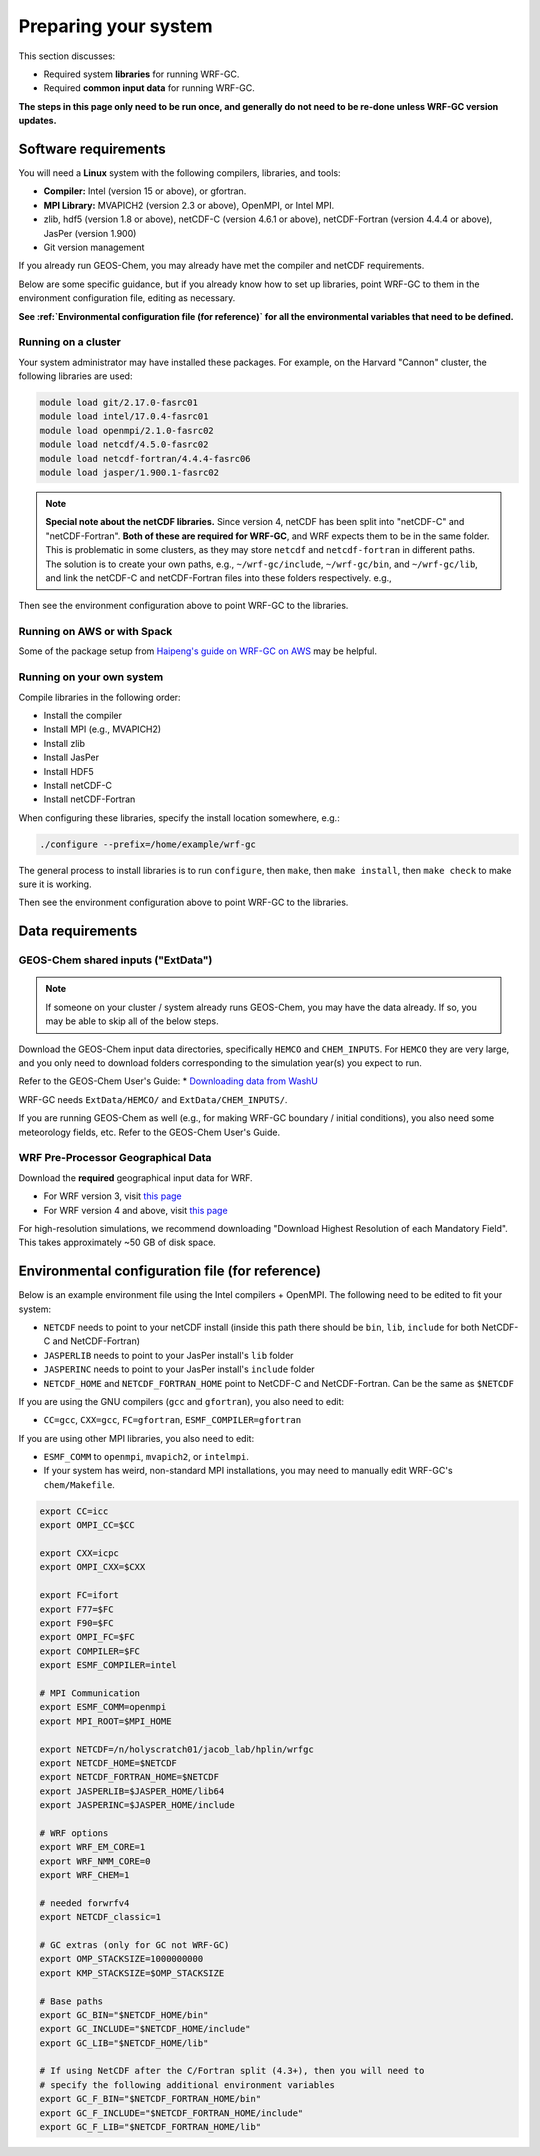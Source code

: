 Preparing your system
======================

This section discusses:

* Required system **libraries** for running WRF-GC.
* Required **common input data** for running WRF-GC.

**The steps in this page only need to be run once, and generally do not need to be re-done unless WRF-GC version updates.**

Software requirements
----------------------

You will need a **Linux** system with the following compilers, libraries, and tools:

* **Compiler:** Intel (version 15 or above), or gfortran.
* **MPI Library:** MVAPICH2 (version 2.3 or above), OpenMPI, or Intel MPI.
* zlib, hdf5 (version 1.8 or above), netCDF-C (version 4.6.1 or above), netCDF-Fortran (version 4.4.4 or above), JasPer (version 1.900)
* Git version management

If you already run GEOS-Chem, you may already have met the compiler and netCDF requirements.

Below are some specific guidance, but if you already know how to set up libraries, point WRF-GC to them in the environment configuration file, editing as necessary.

**See :ref:`Environmental configuration file (for reference)` for all the environmental variables that need to be defined.**


Running on a cluster
^^^^^^^^^^^^^^^^^^^^^

Your system administrator may have installed these packages. For example, on the Harvard "Cannon" cluster, the following libraries are used:

.. code-block::

	module load git/2.17.0-fasrc01
	module load intel/17.0.4-fasrc01
	module load openmpi/2.1.0-fasrc02
	module load netcdf/4.5.0-fasrc02
	module load netcdf-fortran/4.4.4-fasrc06
	module load jasper/1.900.1-fasrc02

.. note::
	**Special note about the netCDF libraries.** Since version 4, netCDF has been split into "netCDF-C" and "netCDF-Fortran". **Both of these are required for WRF-GC**, and WRF expects them to be in the same folder. This is problematic in some clusters, as they may store ``netcdf`` and ``netcdf-fortran`` in different paths. The solution is to create your own paths, e.g., ``~/wrf-gc/include``, ``~/wrf-gc/bin``, and ``~/wrf-gc/lib``, and link the netCDF-C and netCDF-Fortran files into these folders respectively. e.g.,

	.. code-block::
		ln -sf $NETCDF_HOME/lib64/* lib/
		ln -sf $NETCDF_FORTRAN_HOME/lib/* lib/
		ln -sf $NETCDF_HOME/bin/* bin/
		ln -sf $NETCDF_FORTRAN_HOME/bin/* bin/
		ln -sf $NETCDF_HOME/include/* include/
		ln -sf $NETCDF_FORTRAN_HOME/include/* include/

Then see the environment configuration above to point WRF-GC to the libraries.

Running on AWS or with Spack
^^^^^^^^^^^^^^^^^^^^^^^^^^^^^

Some of the package setup from `Haipeng's guide on WRF-GC on AWS <https://jimmielin.me/2019/wrf-gc-aws/>`_ may be helpful.

Running on your own system
^^^^^^^^^^^^^^^^^^^^^^^^^^

Compile libraries in the following order:

* Install the compiler
* Install MPI (e.g., MVAPICH2)
* Install zlib
* Install JasPer
* Install HDF5
* Install netCDF-C
* Install netCDF-Fortran

When configuring these libraries, specify the install location somewhere, e.g.:

.. code-block::

	./configure --prefix=/home/example/wrf-gc

The general process to install libraries is to run ``configure``, then ``make``, then ``make install``, then ``make check`` to make sure it is working.

Then see the environment configuration above to point WRF-GC to the libraries.

Data requirements
------------------

GEOS-Chem shared inputs ("ExtData")
^^^^^^^^^^^^^^^^^^^^^^^^^^^^^^^^^^^^^

.. note::
	If someone on your cluster / system already runs GEOS-Chem, you may have the data already. If so, you may be able to skip all of the below steps.

Download the GEOS-Chem input data directories, specifically ``HEMCO`` and ``CHEM_INPUTS``. For ``HEMCO`` they are very large, and you only need to download folders corresponding to the simulation year(s) you expect to run.

Refer to the GEOS-Chem User's Guide:
* `Downloading data from WashU <http://wiki.seas.harvard.edu/geos-chem/index.php/Downloading_data_from_WashU>`_

WRF-GC needs ``ExtData/HEMCO/`` and ``ExtData/CHEM_INPUTS/``.

If you are running GEOS-Chem as well (e.g., for making WRF-GC boundary / initial conditions), you also need some meteorology fields, etc. Refer to the GEOS-Chem User's Guide.

.. _wps-input-data:

WRF Pre-Processor Geographical Data
^^^^^^^^^^^^^^^^^^^^^^^^^^^^^^^^^^^^

Download the **required** geographical input data for WRF.

* For WRF version 3, visit `this page <https://www2.mmm.ucar.edu/wrf/users/download/get_sources_wps_geog_V3.html>`_
* For WRF version 4 and above, visit `this page <https://www2.mmm.ucar.edu/wrf/users/download/get_sources_wps_geog.html#mandatory>`_

For high-resolution simulations, we recommend downloading "Download Highest Resolution of each Mandatory Field". This takes approximately ~50 GB of disk space.

Environmental configuration file (for reference)
-------------------------------------------------

Below is an example environment file using the Intel compilers + OpenMPI. The following need to be edited to fit your system:

* ``NETCDF`` needs to point to your netCDF install (inside this path there should be ``bin``, ``lib``, ``include`` for both NetCDF-C and NetCDF-Fortran)
* ``JASPERLIB`` needs to point to your JasPer install's ``lib`` folder
* ``JASPERINC`` needs to point to your JasPer install's ``include`` folder
* ``NETCDF_HOME`` and ``NETCDF_FORTRAN_HOME`` point to NetCDF-C and NetCDF-Fortran. Can be the same as ``$NETCDF``

If you are using the GNU compilers (``gcc`` and ``gfortran``), you also need to edit:

* ``CC=gcc``, ``CXX=gcc``, ``FC=gfortran``, ``ESMF_COMPILER=gfortran``

If you are using other MPI libraries, you also need to edit:

* ``ESMF_COMM`` to ``openmpi``, ``mvapich2``, or ``intelmpi``.
* If your system has weird, non-standard MPI installations, you may need to manually edit WRF-GC's ``chem/Makefile``.

.. code-block::

	export CC=icc
	export OMPI_CC=$CC

	export CXX=icpc
	export OMPI_CXX=$CXX

	export FC=ifort
	export F77=$FC
	export F90=$FC
	export OMPI_FC=$FC
	export COMPILER=$FC
	export ESMF_COMPILER=intel

	# MPI Communication
	export ESMF_COMM=openmpi
	export MPI_ROOT=$MPI_HOME

	export NETCDF=/n/holyscratch01/jacob_lab/hplin/wrfgc
	export NETCDF_HOME=$NETCDF
	export NETCDF_FORTRAN_HOME=$NETCDF
	export JASPERLIB=$JASPER_HOME/lib64
	export JASPERINC=$JASPER_HOME/include

	# WRF options
	export WRF_EM_CORE=1
	export WRF_NMM_CORE=0
	export WRF_CHEM=1

	# needed forwrfv4
	export NETCDF_classic=1

	# GC extras (only for GC not WRF-GC)
	export OMP_STACKSIZE=1000000000
	export KMP_STACKSIZE=$OMP_STACKSIZE

	# Base paths
	export GC_BIN="$NETCDF_HOME/bin"
	export GC_INCLUDE="$NETCDF_HOME/include"
	export GC_LIB="$NETCDF_HOME/lib"

	# If using NetCDF after the C/Fortran split (4.3+), then you will need to
	# specify the following additional environment variables
	export GC_F_BIN="$NETCDF_FORTRAN_HOME/bin"
	export GC_F_INCLUDE="$NETCDF_FORTRAN_HOME/include"
	export GC_F_LIB="$NETCDF_FORTRAN_HOME/lib"